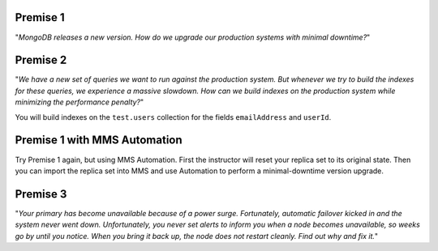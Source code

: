 Premise 1
+++++++++

.. start-premise-one

"*MongoDB releases a new version. How do we upgrade our production
systems with minimal downtime?*"

.. end-premise-one

Premise 2
+++++++++

.. start-premise-two

"*We have a new set of queries we want to run against the production
system.  But whenever we try to build the indexes for these queries,
we experience a massive slowdown. How can we build indexes on the
production system while minimizing the performance penalty?*"

You will build indexes on the ``test.users`` collection for the fields
``emailAddress`` and ``userId``.

.. end-premise-two

Premise 1 with MMS Automation
++++++++++++++++++++++++++++++++++++

.. note: once MMS Automation supports rolling index builds, students can redo
         premise 2 as well

.. start-premises-one-and-two-with-mms-automation

Try Premise 1 again, but using MMS Automation.
First the instructor will reset your replica set to its original state.  Then
you can import the replica set into MMS and use Automation to perform a
minimal-downtime version upgrade.

.. end-premises-one-and-two-with-mms-automation

Premise 3
+++++++++

.. start-premise-three

"*Your primary has become unavailable because of a power
surge. Fortunately, automatic failover kicked in and the system never
went down. Unfortunately, you never set alerts to inform you when a
node becomes unavailable, so weeks go by until you notice.  When you
bring it back up, the node does not restart cleanly. Find out why and
fix it.*"

.. end-premise-three
